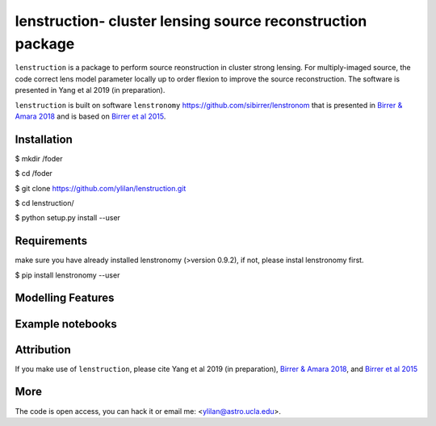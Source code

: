 
=============================
lenstruction- cluster lensing source reconstruction package
=============================
.. image:: https://badge.fury.io/py/cluster_lenstronomy.png
    :target: http://badge.fury.io/py/cluster_lenstronomy
.. image:: https://travis-ci.org/ylilan/cluster_lenstronomy.png?branch=master
    :target: https://travis-ci.org/ylilan/cluster_lenstronomy
``lenstruction`` is a package to perform source reonstruction in cluster strong lensing. 
For multiply-imaged source, the code correct lens model parameter  locally up to order flexion to improve the source reconstruction.  
The software is presented in Yang et al 2019 (in preparation). 

``lenstruction`` is built on software ``lenstronomy`` https://github.com/sibirrer/lenstronom that is presented in
`Birrer & Amara 2018 <https://arxiv.org/abs/1803.09746v1>`_ and is based on `Birrer et al 2015 <http://adsabs.harvard.edu/abs/2015ApJ...813..102B>`_.

Installation
------------
$ mkdir /foder

$ cd /foder

$ git clone https://github.com/ylilan/lenstruction.git 

$ cd lenstruction/

$ python setup.py install --user


Requirements
------------
make sure you have already installed lenstronomy (>version 0.9.2), if not, please instal lenstronomy first.    

$ pip install lenstronomy --user

Modelling Features
------------

Example notebooks
------------

Attribution
------------
If you make use of ``lenstruction``, please cite Yang et al 2019 (in preparation),
`Birrer & Amara 2018 <https://arxiv.org/abs/1803.09746v1>`_, and `Birrer et al 2015 <http://adsabs.harvard.edu/abs/2015ApJ...813..102B>`_

More  
------------
The code is open access, you can hack it or email me: <ylilan@astro.ucla.edu>.
